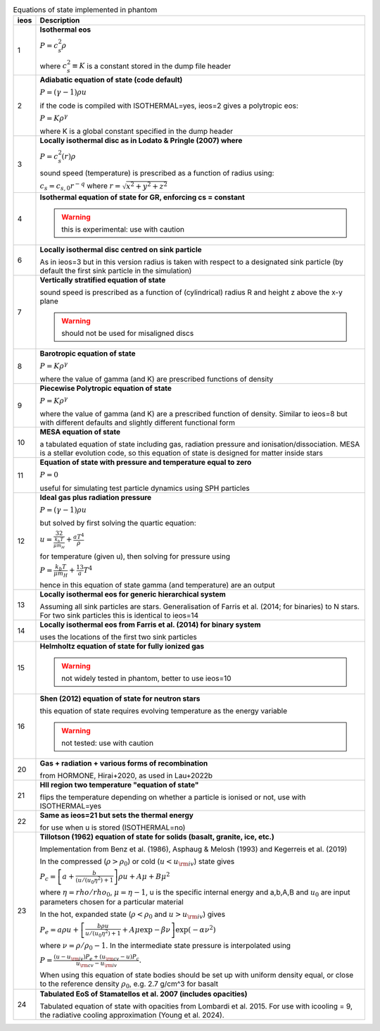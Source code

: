.. table:: Equations of state implemented in phantom
   :widths: auto

   +-----------+--------------------------------------------------------------------------------------------------------------------------+
   | ieos      | Description                                                                                                              | 
   +===========+==========================================================================================================================+
   | 1         | **Isothermal eos**                                                                                                       |
   |           |                                                                                                                          |
   |           | :math:`P = c_s^2 \rho`                                                                                                   |
   |           |                                                                                                                          |
   |           | where :math:`c_s^2 \equiv K` is a constant stored in the dump file header                                                |
   |           |                                                                                                                          |
   +-----------+--------------------------------------------------------------------------------------------------------------------------+
   | 2         | **Adiabatic equation of state (code default)**                                                                           |
   |           |                                                                                                                          |
   |           | :math:`P = (\gamma - 1) \rho u`                                                                                          |
   |           |                                                                                                                          |
   |           | if the code is compiled with ISOTHERMAL=yes, ieos=2 gives a polytropic eos:                                              |
   |           |                                                                                                                          |
   |           | :math:`P = K \rho^\gamma`                                                                                                |
   |           |                                                                                                                          |
   |           | where K is a global constant specified in the dump header                                                                |
   |           |                                                                                                                          |
   +-----------+--------------------------------------------------------------------------------------------------------------------------+
   | 3         | **Locally isothermal disc as in Lodato & Pringle (2007) where**                                                          |
   |           |                                                                                                                          |
   |           | :math:`P = c_s^2 (r) \rho`                                                                                               |
   |           |                                                                                                                          |
   |           | sound speed (temperature) is prescribed as a function of radius using:                                                   |
   |           |                                                                                                                          |
   |           | :math:`c_s = c_{s,0} r^{-q}` where :math:`r = \sqrt{x^2 + y^2 + z^2}`                                                    |
   |           |                                                                                                                          |
   +-----------+--------------------------------------------------------------------------------------------------------------------------+
   | 4         | **Isothermal equation of state for GR, enforcing cs = constant**                                                         |
   |           |                                                                                                                          |
   |           | .. WARNING:: this is experimental: use with caution                                                                      |
   |           |                                                                                                                          |
   +-----------+--------------------------------------------------------------------------------------------------------------------------+
   | 6         | **Locally isothermal disc centred on sink particle**                                                                     |
   |           |                                                                                                                          |
   |           | As in ieos=3 but in this version radius is taken with respect to a designated                                            |
   |           | sink particle (by default the first sink particle in the simulation)                                                     |
   |           |                                                                                                                          |
   +-----------+--------------------------------------------------------------------------------------------------------------------------+
   | 7         | **Vertically stratified equation of state**                                                                              |
   |           |                                                                                                                          |
   |           | sound speed is prescribed as a function of (cylindrical) radius R and                                                    |
   |           | height z above the x-y plane                                                                                             |
   |           |                                                                                                                          |
   |           | .. WARNING:: should not be used for misaligned discs                                                                     |
   |           |                                                                                                                          |
   +-----------+--------------------------------------------------------------------------------------------------------------------------+
   | 8         | **Barotropic equation of state**                                                                                         |
   |           |                                                                                                                          |
   |           | :math:`P = K \rho^\gamma`                                                                                                |
   |           |                                                                                                                          |
   |           | where the value of gamma (and K) are prescribed functions of density                                                     |
   |           |                                                                                                                          |
   +-----------+--------------------------------------------------------------------------------------------------------------------------+
   | 9         | **Piecewise Polytropic equation of state**                                                                               |
   |           |                                                                                                                          |
   |           | :math:`P = K \rho^\gamma`                                                                                                |
   |           |                                                                                                                          |
   |           | where the value of gamma (and K) are a prescribed function of density.                                                   |
   |           | Similar to ieos=8 but with different defaults and slightly different                                                     |
   |           | functional form                                                                                                          |
   |           |                                                                                                                          |
   +-----------+--------------------------------------------------------------------------------------------------------------------------+
   | 10        | **MESA equation of state**                                                                                               |
   |           |                                                                                                                          |
   |           | a tabulated equation of state including gas, radiation pressure                                                          |
   |           | and ionisation/dissociation. MESA is a stellar evolution code, so                                                        |
   |           | this equation of state is designed for matter inside stars                                                               |
   |           |                                                                                                                          |
   +-----------+--------------------------------------------------------------------------------------------------------------------------+
   | 11        | **Equation of state with pressure and temperature equal to zero**                                                        |
   |           |                                                                                                                          |
   |           | :math:`P = 0`                                                                                                            |
   |           |                                                                                                                          |
   |           | useful for simulating test particle dynamics using SPH particles                                                         |
   |           |                                                                                                                          |
   +-----------+--------------------------------------------------------------------------------------------------------------------------+
   | 12        | **Ideal gas plus radiation pressure**                                                                                    |
   |           |                                                                                                                          |
   |           | :math:`P = (\gamma - 1) \rho u`                                                                                          |
   |           |                                                                                                                          |
   |           | but solved by first solving the quartic equation:                                                                        |
   |           |                                                                                                                          |
   |           | :math:`u = \frac32 \frac{k_b T}{\mu m_H} + \frac{a T^4}{\rho}`                                                           |
   |           |                                                                                                                          |
   |           | for temperature (given u), then solving for pressure using                                                               |
   |           |                                                                                                                          |
   |           | :math:`P = \frac{k_b T}{\mu m_H} + \frac13 a T^4`                                                                        |
   |           |                                                                                                                          |
   |           | hence in this equation of state gamma (and temperature) are an output                                                    |
   |           |                                                                                                                          |
   +-----------+--------------------------------------------------------------------------------------------------------------------------+
   | 13        | **Locally isothermal eos for generic hierarchical system**                                                               |
   |           |                                                                                                                          |
   |           | Assuming all sink particles are stars.                                                                                   |
   |           | Generalisation of Farris et al. (2014; for binaries) to N stars.                                                         |
   |           | For two sink particles this is identical to ieos=14                                                                      |
   |           |                                                                                                                          |
   +-----------+--------------------------------------------------------------------------------------------------------------------------+
   | 14        | **Locally isothermal eos from Farris et al. (2014) for binary system**                                                   |
   |           |                                                                                                                          |
   |           | uses the locations of the first two sink particles                                                                       |
   |           |                                                                                                                          |
   +-----------+--------------------------------------------------------------------------------------------------------------------------+
   | 15        | **Helmholtz equation of state for fully ionized gas**                                                                    |
   |           |                                                                                                                          |
   |           | .. WARNING:: not widely tested in phantom, better to use ieos=10                                                         |
   |           |                                                                                                                          |
   +-----------+--------------------------------------------------------------------------------------------------------------------------+
   | 16        | **Shen (2012) equation of state for neutron stars**                                                                      |
   |           |                                                                                                                          |
   |           | this equation of state requires evolving temperature as the energy variable                                              |
   |           |                                                                                                                          |
   |           | .. WARNING:: not tested: use with caution                                                                                |
   |           |                                                                                                                          |
   +-----------+--------------------------------------------------------------------------------------------------------------------------+
   | 20        | **Gas + radiation + various forms of recombination**                                                                     |
   |           |                                                                                                                          |
   |           | from HORMONE, Hirai+2020, as used in Lau+2022b                                                                           |
   |           |                                                                                                                          |
   +-----------+--------------------------------------------------------------------------------------------------------------------------+
   | 21        | **HII region two temperature "equation of state"**                                                                       |
   |           |                                                                                                                          |
   |           | flips the temperature depending on whether a particle is ionised or not,                                                 |
   |           | use with ISOTHERMAL=yes                                                                                                  |
   |           |                                                                                                                          |
   +-----------+--------------------------------------------------------------------------------------------------------------------------+
   | 22        | **Same as ieos=21 but sets the thermal energy**                                                                          |
   |           |                                                                                                                          |
   |           | for use when u is stored (ISOTHERMAL=no)                                                                                 |
   |           |                                                                                                                          |
   +-----------+--------------------------------------------------------------------------------------------------------------------------+
   | 23        | **Tillotson (1962) equation of state for solids (basalt, granite, ice, etc.)**                                           |
   |           |                                                                                                                          |
   |           | Implementation from Benz et al. (1986), Asphaug & Melosh (1993) and Kegerreis et al. (2019)                              |
   |           |                                                                                                                          |
   |           | In the compressed (:math:`\rho > \rho_0`) or cold (:math:`u < u_{\rm iv}`) state gives                                   |
   |           |                                                                                                                          |
   |           | :math:`P_c = \left[a + \frac{b}{(u/(u_0 \eta^2) + 1}\right]\rho u + A \mu + B\mu^2`                                      |
   |           |                                                                                                                          |
   |           | where :math:`\eta = rho/rho_0`, :math:`\mu = \eta - 1`, u is the specific internal energy                                |
   |           | and a,b,A,B and :math:`u_0` are input parameters chosen for a particular material                                        |
   |           |                                                                                                                          |
   |           | In the hot, expanded state (:math:`\rho < \rho_0` and :math:`u > u_{\rm iv}`) gives                                      |
   |           |                                                                                                                          |
   |           | :math:`P_e = a\rho u + \left[\frac{b\rho u}{u/(u_0 \eta^2) + 1} + A\mu \exp{-\beta \nu} \right] \exp(-\alpha \nu^2)`     |
   |           |                                                                                                                          |
   |           | where :math:`\nu = \rho/\rho_0 - 1`. In the intermediate state pressure is interpolated using                            |
   |           |                                                                                                                          |
   |           | :math:`P = \frac{(u - u_{\rm iv}) P_e + (u_{\rm cv} - u) P_c}{u_{\rm cv} - u_{\rm iv}}.`                                 |
   |           |                                                                                                                          |
   |           | When using this equation of state bodies should be set up with uniform density equal, or close to the                    |
   |           | reference density :math:`\rho_0`, e.g. 2.7 g/cm^3 for basalt                                                             |
   |           |                                                                                                                          |
   +-----------+--------------------------------------------------------------------------------------------------------------------------+
   | 24        | **Tabulated EoS of Stamatellos et al. 2007 (includes opacities)**                                                        |
   |           |                                                                                                                          |
   |           | Tabulated equation of state with opacities from Lombardi et al. 2015. For use                                            |
   |           | with icooling = 9, the radiative cooling approximation (Young et al. 2024).                                              |
   |           |                                                                                                                          |
   +-----------+--------------------------------------------------------------------------------------------------------------------------+
